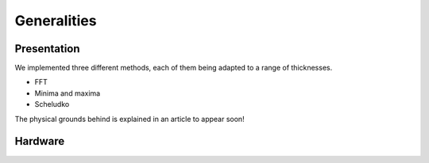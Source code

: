 Generalities
============

Presentation
------------

We implemented three different methods,
each of them being adapted to a range of thicknesses.

- FFT
- Minima and maxima
- Scheludko

The physical grounds behind is explained in an article
to appear soon!

Hardware
--------

